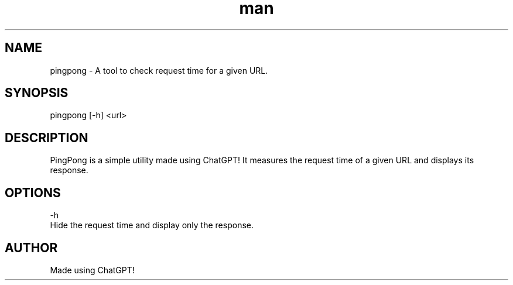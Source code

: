 .\" Manpage for pingpong.
.TH man 8 "26 August 2023" "1.0" "PingPong man page"
.SH NAME
pingpong \- A tool to check request time for a given URL.
.SH SYNOPSIS
pingpong [-h] <url>
.SH DESCRIPTION
PingPong is a simple utility made using ChatGPT!
It measures the request time of a given URL and displays its response.
.SH OPTIONS
-h  
    Hide the request time and display only the response.
.SH AUTHOR
Made using ChatGPT!
